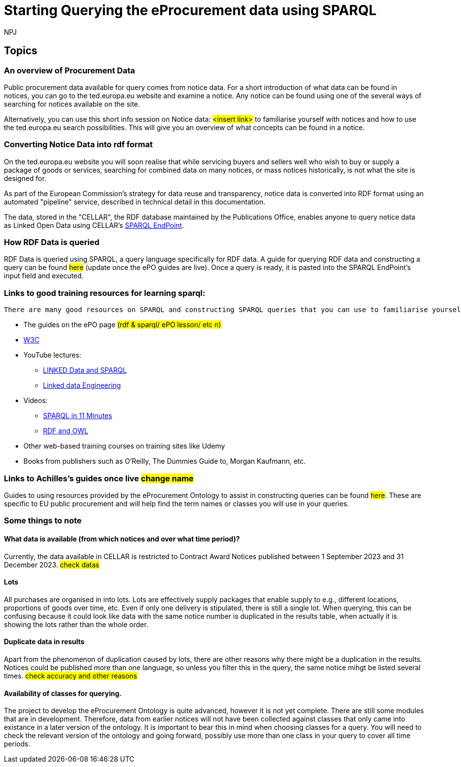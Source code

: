 :doctitle: Starting Querying the eProcurement data using SPARQL
:doccode: ods-main-prod-102
:author: NPJ
:authoremail: nicole-anne.paterson-jones@ext.ec.europa.eu
:docdate: July 2024

== Topics

=== An overview of Procurement Data

Public procurement data available for query comes from notice data. For a short introduction of what data can be found in notices, you can go to the ted.europa.eu website and examine a notice. Any notice can be found using one of the several ways of searching for notices available on the site.

Alternatively, you can use this short info session on Notice data: #<insert link># to familiarise yourself with notices and how to use the ted.europa.eu search possibilities.
This will give you an overview of what concepts can be found in a notice.

=== Converting Notice Data into rdf format

On the ted.europa.eu website you will soon realise that while servicing buyers and sellers well who wish to buy or supply a package of goods or services, searching for combined data on many notices, or mass notices historically, is not what the site is designed for.

As part of the European Commission's strategy for data reuse and transparency, notice data is converted into RDF format using an automated "pipeline" service, described in technical detail in this documentation.

The data, stored in the "CELLAR", the RDF database maintained by the Publications Office, enables anyone to query notice data as Linked Open Data using CELLAR's https://publications.europa.eu/webapi/rdf/sparql[SPARQL EndPoint].


=== How RDF Data is queried

RDF Data is queried using SPARQL, a query language specifically for RDF data. A guide for querying RDF data and constructing a query can be found #here# (update once the ePO guides are live). Once a query is ready, it is pasted into the SPARQL EndPoint's input field and executed.

=== Links to good training resources for learning sparql:

 There are many good resources on SPARQL and constructing SPARQL queries that you can use to familiarise yourself with:

 * The guides on the ePO page #(rdf & sparql/ ePO lesson/ etc n)#
 * https://www.w3.org/TR/sparql11-query/[W3C]
 * YouTube lectures:
 ** https://www.youtube.com/watch?v=zkr_2HR4Pcs&list=PLakGkiOE3_q8Fq46-TSE-Te1cvx8yLLUF[LINKED Data and SPARQL]
 ** https://www.youtube.com/playlist?list=PLoOmvuyo5UAfY6jb46jCpMoqb-dbVewxg[Linked data Engineering]
 * Videos:
 ** https://www.youtube.com/watch?v=FvGndkpa4K0[SPARQL in 11 Minutes]
 ** https://www.youtube.com/watch?v=zteyEk9LADs&t=338s[RDF and OWL]
 * Other web-based training courses on training sites like Udemy
 * Books from publishers such as O'Reilly, The Dummies Guide to, Morgan Kaufmann, etc.

=== Links to Achilles's guides once live #change name#

Guides to using resources provided by the eProcurement Ontology to assist in constructing queries can be found #here#. These are specific to EU public procurement and will help find the term names or classes you will use in your queries.

//=== Flow diagramme of frequently used classes: buyer, seller, value, date, country, business size, cpv codes, lots

=== Some things to note

==== What data is available (from which notices and over what time period)?

Currently, the data available in CELLAR is restricted to Contract Award Notices published between 1 September 2023 and 31 December 2023. #check datas#

==== Lots

All purchases are organised in into lots. Lots are effectively supply packages that enable supply to e.g., different locations, proportions of goods over time, etc. Even if only one delivery is stipulated, there is still a single lot. When querying, this can be confusing because it could look like data with the same notice number is duplicated in the results table, when actually it is showing the lots rather than the whole order.
 
==== Duplicate data in results

Apart from the phenomenon of duplication caused by lots, there are other reasons why there might be a duplication in the results. Notices could be published more than one language, so unless you filter this in the query, the same notice mihgt be listed several times. #check accuracy and other reasons#

==== Availability of classes for querying.

The project to develop the eProcurement Ontology is quite advanced, however it is not yet complete. There are still some modules that are in development. Therefore, data from earlier notices will not have been collected against classes that only came into existance in a later version of the ontology. It is important to bear this in mind when choosing classes for a query. You will need to check the relevant version of the ontology and going forward, possibly use more than one class in your query to cover all time periods.

//* in WHERE statements: declaring a variable as an epo class
